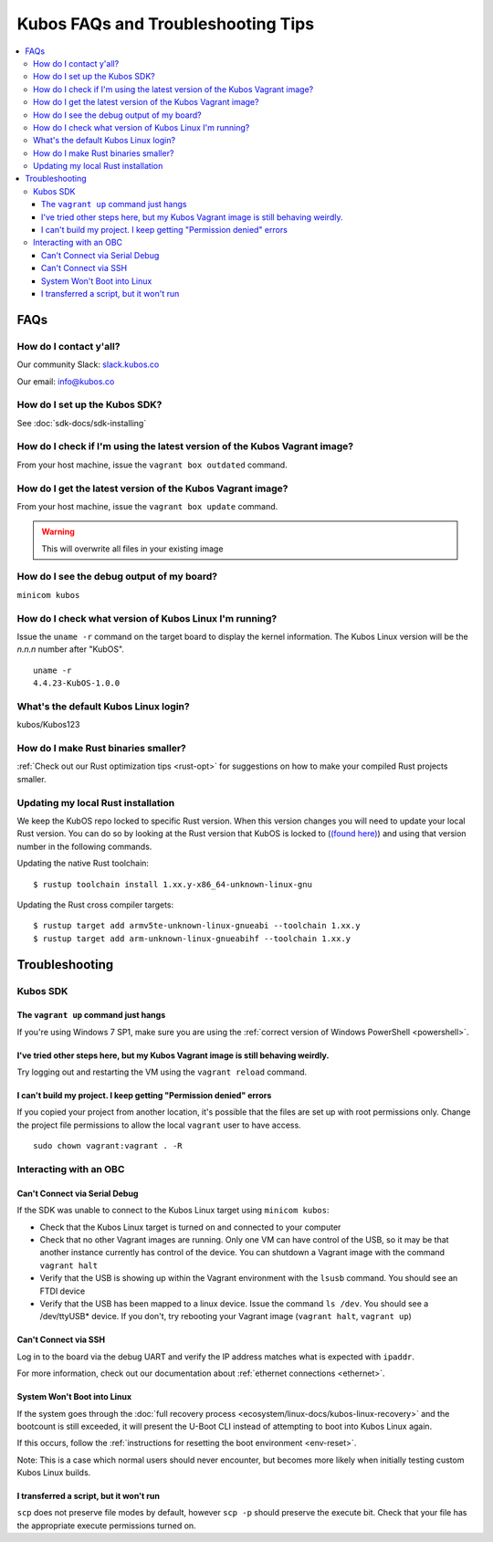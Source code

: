 Kubos FAQs and Troubleshooting Tips
===================================

.. contents:: :local:

FAQs
----

How do I contact y'all?
~~~~~~~~~~~~~~~~~~~~~~~

Our community Slack: `slack.kubos.co <https://slack.kubos.co>`__

Our email: info@kubos.co

How do I set up the Kubos SDK?
~~~~~~~~~~~~~~~~~~~~~~~~~~~~~~

See :doc:`sdk-docs/sdk-installing`

How do I check if I'm using the latest version of the Kubos Vagrant image?
~~~~~~~~~~~~~~~~~~~~~~~~~~~~~~~~~~~~~~~~~~~~~~~~~~~~~~~~~~~~~~~~~~~~~~~~~~

From your host machine, issue the ``vagrant box outdated`` command.

How do I get the latest version of the Kubos Vagrant image?
~~~~~~~~~~~~~~~~~~~~~~~~~~~~~~~~~~~~~~~~~~~~~~~~~~~~~~~~~~~

From your host machine, issue the ``vagrant box update`` command.

.. warning:: This will overwrite all files in your existing image


How do I see the debug output of my board?
~~~~~~~~~~~~~~~~~~~~~~~~~~~~~~~~~~~~~~~~~~

``minicom kubos``

How do I check what version of Kubos Linux I'm running?
~~~~~~~~~~~~~~~~~~~~~~~~~~~~~~~~~~~~~~~~~~~~~~~~~~~~~~~

Issue the ``uname -r`` command on the target board to display the kernel information.
The Kubos Linux version will be the *n.n.n* number after "KubOS".

::

    uname -r
    4.4.23-KubOS-1.0.0

What's the default Kubos Linux login?
~~~~~~~~~~~~~~~~~~~~~~~~~~~~~~~~~~~~~

kubos/Kubos123

How do I make Rust binaries smaller?
~~~~~~~~~~~~~~~~~~~~~~~~~~~~~~~~~~~~

:ref:`Check out our Rust optimization tips <rust-opt>` for suggestions on how to make your compiled
Rust projects smaller.

Updating my local Rust installation
~~~~~~~~~~~~~~~~~~~~~~~~~~~~~~~~~~~~

We keep the KubOS repo locked to specific Rust version. When this version changes
you will need to update your local Rust version. You can do so by looking at the Rust version
that KubOS is locked to (`(found here) <https://github.com/kubos/kubos/blob/master/rust-toolchain>`__)
and using that version number in the following commands.

Updating the native Rust toolchain::

    $ rustup toolchain install 1.xx.y-x86_64-unknown-linux-gnu

Updating the Rust cross compiler targets::

    $ rustup target add armv5te-unknown-linux-gnueabi --toolchain 1.xx.y
    $ rustup target add arm-unknown-linux-gnueabihf --toolchain 1.xx.y


Troubleshooting
---------------

Kubos SDK
~~~~~~~~~

The ``vagrant up`` command just hangs
^^^^^^^^^^^^^^^^^^^^^^^^^^^^^^^^^^^^^

If you're using Windows 7 SP1, make sure you are using the :ref:`correct version of
Windows PowerShell <powershell>`.

I've tried other steps here, but my Kubos Vagrant image is still behaving weirdly.
^^^^^^^^^^^^^^^^^^^^^^^^^^^^^^^^^^^^^^^^^^^^^^^^^^^^^^^^^^^^^^^^^^^^^^^^^^^^^^^^^^

Try logging out and restarting the VM using the ``vagrant reload`` command.

I can't build my project. I keep getting "Permission denied" errors
^^^^^^^^^^^^^^^^^^^^^^^^^^^^^^^^^^^^^^^^^^^^^^^^^^^^^^^^^^^^^^^^^^^

If you copied your project from another location, it's possible that the files are set up with root permissions
only. Change the project file permissions to allow the local ``vagrant`` user to have access.

::

    sudo chown vagrant:vagrant . -R

Interacting with an OBC
~~~~~~~~~~~~~~~~~~~~~~~

Can't Connect via Serial Debug
^^^^^^^^^^^^^^^^^^^^^^^^^^^^^^

If the SDK was unable to connect to the Kubos Linux target using ``minicom kubos``:

-  Check that the Kubos Linux target is turned on and connected to your computer

-  Check that no other Vagrant images are running. Only one VM can have
   control of the USB, so it may be that another instance currently has
   control of the device. You can shutdown a Vagrant image with the
   command ``vagrant halt``

-  Verify that the USB is showing up within the Vagrant environment with
   the ``lsusb`` command. You should see an FTDI device

-  Verify that the USB has been mapped to a linux device. Issue the
   command ``ls /dev``. You should see a /dev/ttyUSB\* device. If you
   don't, try rebooting your Vagrant image (``vagrant halt``,
   ``vagrant up``)

Can't Connect via SSH
^^^^^^^^^^^^^^^^^^^^^

Log in to the board via the debug UART and verify the IP address matches what is expected with ``ipaddr``.

For more information, check out our documentation about :ref:`ethernet connections <ethernet>`.

System Won't Boot into Linux
^^^^^^^^^^^^^^^^^^^^^^^^^^^^

If the system goes through the :doc:`full recovery process <ecosystem/linux-docs/kubos-linux-recovery>` and the bootcount is still exceeded,
it will present the U-Boot CLI instead of attempting to boot into Kubos Linux again.

If this occurs, follow the :ref:`instructions for resetting the boot environment <env-reset>`.

Note: This is a case which normal users should never encounter, but becomes more likely when initially testing
custom Kubos Linux builds.


I transferred a script, but it won't run
^^^^^^^^^^^^^^^^^^^^^^^^^^^^^^^^^^^^^^^^

``scp`` does not preserve file modes by default, however ``scp -p`` should preserve
the execute bit. Check that your file has the appropriate execute permissions turned on.